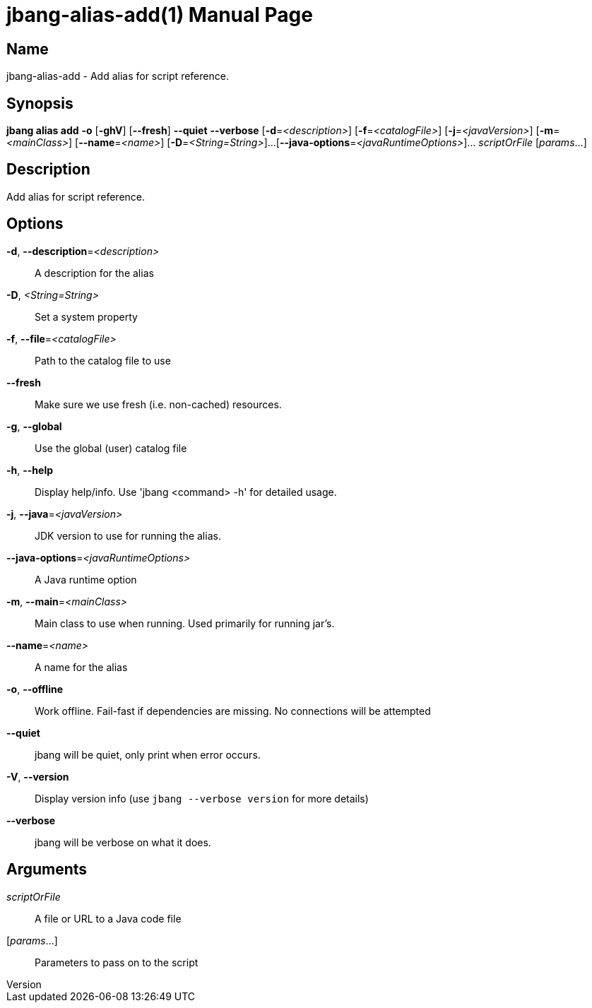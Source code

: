 // This is a generated documentation file based on picocli
// To change it update the picocli code or the genrator
// tag::picocli-generated-full-manpage[]
// tag::picocli-generated-man-section-header[]
:doctype: manpage
:revnumber: 
:manmanual: Jbang Manual
:mansource: 
:man-linkstyle: pass:[blue R < >]
= jbang-alias-add(1)

// end::picocli-generated-man-section-header[]

// tag::picocli-generated-man-section-name[]
== Name

jbang-alias-add - Add alias for script reference.

// end::picocli-generated-man-section-name[]

// tag::picocli-generated-man-section-synopsis[]
== Synopsis

*jbang alias add* *-o* [*-ghV*] [*--fresh*] *--quiet* *--verbose* [*-d*=_<description>_]
                [*-f*=_<catalogFile>_] [*-j*=_<javaVersion>_] [*-m*=_<mainClass>_]
                [*--name*=_<name>_] [*-D*=_<String=String>_]...
                [*--java-options*=_<javaRuntimeOptions>_]... _scriptOrFile_
                [_params_...]

// end::picocli-generated-man-section-synopsis[]

// tag::picocli-generated-man-section-description[]
== Description

Add alias for script reference.

// end::picocli-generated-man-section-description[]

// tag::picocli-generated-man-section-options[]
== Options

*-d*, *--description*=_<description>_::
  A description for the alias

*-D*, _<String=String>_::
  Set a system property

*-f*, *--file*=_<catalogFile>_::
  Path to the catalog file to use

*--fresh*::
  Make sure we use fresh (i.e. non-cached) resources.

*-g*, *--global*::
  Use the global (user) catalog file

*-h*, *--help*::
  Display help/info. Use 'jbang <command> -h' for detailed usage.

*-j*, *--java*=_<javaVersion>_::
  JDK version to use for running the alias.

*--java-options*=_<javaRuntimeOptions>_::
  A Java runtime option

*-m*, *--main*=_<mainClass>_::
  Main class to use when running. Used primarily for running jar's.

*--name*=_<name>_::
  A name for the alias

*-o*, *--offline*::
  Work offline. Fail-fast if dependencies are missing. No connections will be attempted

*--quiet*::
  jbang will be quiet, only print when error occurs.

*-V*, *--version*::
  Display version info (use `jbang --verbose version` for more details)

*--verbose*::
  jbang will be verbose on what it does.

// end::picocli-generated-man-section-options[]

// tag::picocli-generated-man-section-arguments[]
== Arguments

_scriptOrFile_::
  A file or URL to a Java code file

[_params_...]::
  Parameters to pass on to the script

// end::picocli-generated-man-section-arguments[]

// tag::picocli-generated-man-section-commands[]
// end::picocli-generated-man-section-commands[]

// tag::picocli-generated-man-section-exit-status[]
// end::picocli-generated-man-section-exit-status[]

// tag::picocli-generated-man-section-footer[]
// end::picocli-generated-man-section-footer[]

// end::picocli-generated-full-manpage[]
